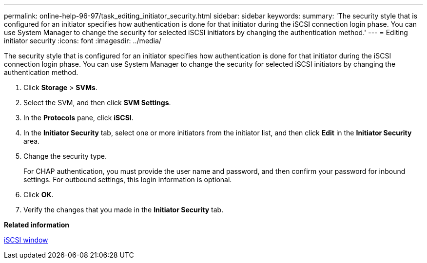 ---
permalink: online-help-96-97/task_editing_initiator_security.html
sidebar: sidebar
keywords: 
summary: 'The security style that is configured for an initiator specifies how authentication is done for that initiator during the iSCSI connection login phase. You can use System Manager to change the security for selected iSCSI initiators by changing the authentication method.'
---
= Editing initiator security
:icons: font
:imagesdir: ../media/

[.lead]
The security style that is configured for an initiator specifies how authentication is done for that initiator during the iSCSI connection login phase. You can use System Manager to change the security for selected iSCSI initiators by changing the authentication method.

. Click *Storage* > *SVMs*.
. Select the SVM, and then click *SVM Settings*.
. In the *Protocols* pane, click *iSCSI*.
. In the *Initiator Security* tab, select one or more initiators from the initiator list, and then click *Edit* in the *Initiator Security* area.
. Change the security type.
+
For CHAP authentication, you must provide the user name and password, and then confirm your password for inbound settings. For outbound settings, this login information is optional.

. Click *OK*.
. Verify the changes that you made in the *Initiator Security* tab.

*Related information*

xref:reference_iscsi_window.adoc[iSCSI window]
